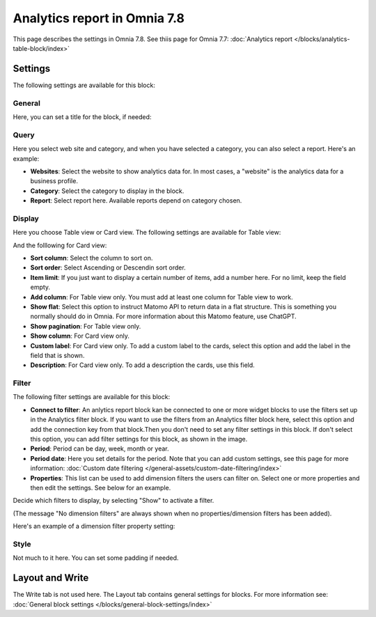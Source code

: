 Analytics report in Omnia 7.8
===================================

This page describes the settings in Omnia 7.8. See thiis page for Omnia 7.7: :doc:`Analytics report </blocks/analytics-table-block/index>`

Settings
*****************
The following settings are available for this block:

.. image:: analytics-report-settings.png

General
------------
Here, you can set a title for the block, if needed:

.. image:: analytics-report-settings-general-new.png

Query
---------
Here you select web site and category, and when you have selected a category, you can also select a report. Here's an example:

.. image:: analytics-report-query.png

+ **Websites**: Select the website to show analytics data for. In most cases, a "website" is the analytics data for a business profile.
+ **Category**: Select the category to display in the block.
+ **Report**: Select report here. Available reports depend on category chosen.

Display
-------------
Here you choose Table view or Card view. The following settings are available for Table view:

.. image:: analytics-report-settings-display-table.png

And the folllowing for Card view:

.. image:: analytics-report-settings-display-card.png

+ **Sort column**: Select the column to sort on.
+ **Sort order**: Select Ascending or Descendin sort order.
+ **Item limit**: If you just want to display a certain number of items, add a number here. For no limit, keep the field empty.
+ **Add column**: For Table view only. You must add at least one column for Table view to work.
+ **Show flat**: Select this option to instruct Matomo API to return data in a flat structure. This is something you normally should do in Omnia. For more information about this Matomo feature, use ChatGPT.
+ **Show pagination**: For Table view only.
+ **Show column**: For Card view only. 
+ **Custom label**: For Card view only. To add a custom label to the cards, select this option and add the label in the field that is shown.
+ **Description**: For Card view only. To add a description the cards, use this field.

Filter
--------
The following filter settings are available for this block:

.. image:: analytics-report-settings-filter-new.png

+ **Connect to filter**: An anlytics report block kan be connected to one or more widget blocks to use the filters set up in the Analytics filter block. If you want to use the filters from an Analytics filter block here, select this option and add the connection key from that block.Then you don't need to set any filter settings in this block. If don't select this option, you can add filter settings for this block, as shown in the image. 
+ **Period**: Period can be day, week, month or year.
+ **Period date**: Here you set details for the period. Note that you can add custom settings, see this page for more information: :doc:`Custom date filtering </general-assets/custom-date-filtering/index>`
+ **Properties**: This list can be used to add dimension filters the users can filter on. Select one or more properties and then edit the settings. See below for an example.

Decide which filters to display, by selecting "Show" to activate a filter.

(The message "No dimension filters" are always shown when no properties/dimension filters has been added).

Here's an example of a dimension filter property setting:

.. image:: analytics-report-settings-filter-dimension.png

Style
------
Not much to it here. You can set some padding if needed.

.. image:: analytics-table-settings-style.png

Layout and Write
******************
The Write tab is not used here. The Layout tab contains general settings for blocks. For more information see: :doc:`General block settings </blocks/general-block-settings/index>`








